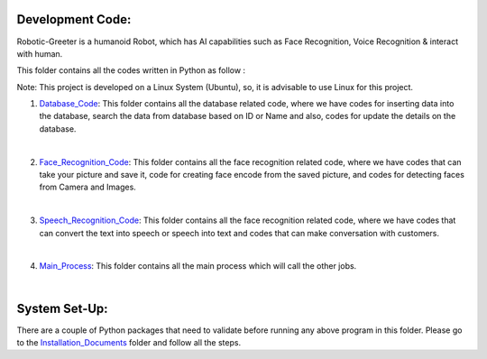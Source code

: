 Development Code:
-----------------------------------
Robotic-Greeter is a humanoid Robot, which has AI capabilities such as Face Recognition, Voice Recognition & interact with human.

This folder contains all the codes written in Python as follow :

Note: This project is developed on a Linux System (Ubuntu), so, it is advisable to use Linux for this project.

1. Database_Code_: This folder contains all the database related code, where we have codes for inserting data into the database, search the data from database based on ID or Name and also, codes for update the details on the database.

|

2. Face_Recognition_Code_: This folder contains all the face recognition related code, where we have codes that can take your picture and save it, code for creating face encode from the saved picture, and codes for detecting faces from Camera and Images.

|

3. Speech_Recognition_Code_: This folder contains all the face recognition related code, where we have codes that can convert the text into speech or speech into text and codes that can make conversation with customers.

|

4. Main_Process_: This folder contains all the main process which will call the other jobs.

|

.. _Database_Code:            https://github.com/ripanmukherjee/Robotic-Greeter/tree/master/Development_Code/Database_Code
.. _Face_Recognition_Code:    https://github.com/ripanmukherjee/Robotic-Greeter/tree/master/Development_Code/Face_Recognition_Code
.. _Speech_Recognition_Code:  https://github.com/ripanmukherjee/Robotic-Greeter/tree/master/Development_Code/Speech_Recognition_Code
.. _Main_Process:             https://github.com/ripanmukherjee/Robotic-Greeter/tree/master/Development_Code/Main_Process

System Set-Up:
-----------------------------------
There are a couple of Python packages that need to validate before running any above program in this folder. Please go to the Installation_Documents_ folder and follow all the steps.

.. _Installation_Documents: https://github.com/ripanmukherjee/Robotic-Greeter/tree/master/Installation_Documents
